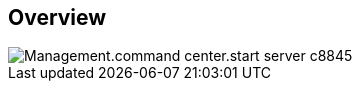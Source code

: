 
////

Used in:

_include/todo/Management.command_center.start_server.adoc


////

== Overview
image::Management.command_center.start_server-c8845.png[]
